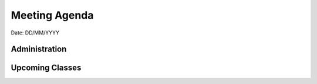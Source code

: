 Meeting Agenda
==============

Date: DD/MM/YYYY

Administration
--------------

Upcoming Classes
----------------
